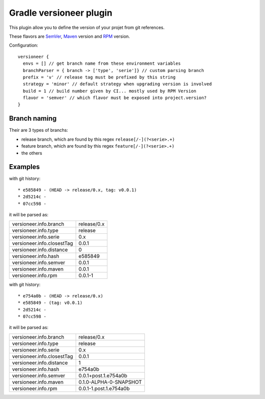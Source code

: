 Gradle versioneer plugin
========================

This plugin allow you to define the version of your projet from git references.

These flavors are SemVer_, Maven_ version and RPM_ version.

Configuration::

    versioneer {
      envs = [] // get branch name from these environment variables
      branchParser = { branch -> ['type', 'serie']} // custom parsing branch
      prefix = 'v' // release tag must be prefixed by this string
      strategy = 'minor' // default strategy when upgrading version is involved
      build = 1 // build number given by CI... mostly used by RPM Version
      flavor = 'semver' // which flavor must be exposed into project.version?
    }

Branch naming
-------------

Their are 3 types of branchs:

- release branch, which are found by this regex ``release[/-](?<serie>.+)``
- feature branch, which are found by this regex ``feature[/-](?<serie>.+)``
- the others

Examples
--------

with git history::

  * e585849 - (HEAD -> release/0.x, tag: v0.0.1)
  * 2d5214c -
  * 07cc598 -

it will be parsed as:

+----------------------------+-------------+
| versioneer.info.branch     | release/0.x |
+----------------------------+-------------+
| versioneer.info.type       | release     |
+----------------------------+-------------+
| versioneer.info.serie      | 0.x         |
+----------------------------+-------------+
| versioneer.info.closestTag | 0.0.1       |
+----------------------------+-------------+
| versioneer.info.distance   | 0           |
+----------------------------+-------------+
| versioneer.info.hash       | e585849     |
+----------------------------+-------------+
| versioneer.info.semver     | 0.0.1       |
+----------------------------+-------------+
| versioneer.info.maven      | 0.0.1       |
+----------------------------+-------------+
| versioneer.info.rpm        | 0.0.1-1     |
+----------------------------+-------------+

with git history::

  * e754a0b - (HEAD -> release/0.x)
  * e585849 - (tag: v0.0.1)
  * 2d5214c -
  * 07cc598 -

it will be parsed as:

+----------------------------+--------------------------+
| versioneer.info.branch     | release/0.x              |
+----------------------------+--------------------------+
| versioneer.info.type       | release                  |
+----------------------------+--------------------------+
| versioneer.info.serie      | 0.x                      |
+----------------------------+--------------------------+
| versioneer.info.closestTag | 0.0.1                    |
+----------------------------+--------------------------+
| versioneer.info.distance   | 1                        |
+----------------------------+--------------------------+
| versioneer.info.hash       | e754a0b                  |
+----------------------------+--------------------------+
| versioneer.info.semver     | 0.0.1+post.1.e754a0b     |
+----------------------------+--------------------------+
| versioneer.info.maven      | 0.1.0-ALPHA-0-SNAPSHOT   |
+----------------------------+--------------------------+
| versioneer.info.rpm        | 0.0.1-1.post.1.e754a0b   |
+----------------------------+--------------------------+


.. _SemVer: http://semver.org
.. _Maven: https://docs.oracle.com/middleware/1212/core/MAVEN/maven_version.htm
.. _RPM: https://fedoraproject.org/wiki/Packaging:NamingGuidelines

